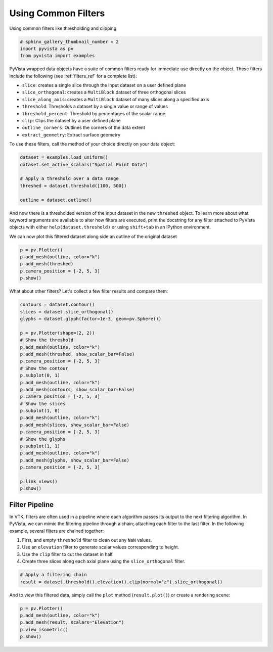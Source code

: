 .. only:: html

    .. note::
        :class: sphx-glr-download-link-note

        Click :ref:`here <sphx_glr_download_examples_01-filter_using-filters.py>`     to download the full example code
    .. rst-class:: sphx-glr-example-title

    .. _sphx_glr_examples_01-filter_using-filters.py:


Using Common Filters
~~~~~~~~~~~~~~~~~~~~

Using common filters like thresholding and clipping


.. code-block:: default


    # sphinx_gallery_thumbnail_number = 2
    import pyvista as pv
    from pyvista import examples








PyVista wrapped data objects have a suite of common filters ready for immediate
use directly on the object. These filters include the following
(see :ref:`filters_ref` for a complete list):

* ``slice``: creates a single slice through the input dataset on a user defined plane
* ``slice_orthogonal``: creates a ``MultiBlock`` dataset of three orthogonal slices
* ``slice_along_axis``: creates a ``MultiBlock`` dataset of many slices along a specified axis
* ``threshold``: Thresholds a dataset by a single value or range of values
* ``threshold_percent``: Threshold by percentages of the scalar range
* ``clip``: Clips the dataset by a user defined plane
* ``outline_corners``: Outlines the corners of the data extent
* ``extract_geometry``: Extract surface geometry

To use these filters, call the method of your choice directly on your data
object:


.. code-block:: default


    dataset = examples.load_uniform()
    dataset.set_active_scalars("Spatial Point Data")

    # Apply a threshold over a data range
    threshed = dataset.threshold([100, 500])

    outline = dataset.outline()








And now there is a thresholded version of the input dataset in the new
``threshed`` object. To learn more about what keyword arguments are available to
alter how filters are executed, print the docstring for any filter attached to
PyVista objects with either ``help(dataset.threshold)`` or using ``shift+tab``
in an IPython environment.

We can now plot this filtered dataset along side an outline of the original
dataset


.. code-block:: default


    p = pv.Plotter()
    p.add_mesh(outline, color="k")
    p.add_mesh(threshed)
    p.camera_position = [-2, 5, 3]
    p.show()





.. image:: /examples/01-filter/images/sphx_glr_using-filters_001.png
    :alt: using filters
    :class: sphx-glr-single-img


.. rst-class:: sphx-glr-script-out

 Out:

 .. code-block:: none


    [(-5.270462178580788, 28.92615544645197, 19.155693267871182),
     (4.5, 4.5, 4.5),
     (0.0, 0.0, 1.0)]



What about other filters? Let's collect a few filter results and compare them:


.. code-block:: default


    contours = dataset.contour()
    slices = dataset.slice_orthogonal()
    glyphs = dataset.glyph(factor=1e-3, geom=pv.Sphere())

    p = pv.Plotter(shape=(2, 2))
    # Show the threshold
    p.add_mesh(outline, color="k")
    p.add_mesh(threshed, show_scalar_bar=False)
    p.camera_position = [-2, 5, 3]
    # Show the contour
    p.subplot(0, 1)
    p.add_mesh(outline, color="k")
    p.add_mesh(contours, show_scalar_bar=False)
    p.camera_position = [-2, 5, 3]
    # Show the slices
    p.subplot(1, 0)
    p.add_mesh(outline, color="k")
    p.add_mesh(slices, show_scalar_bar=False)
    p.camera_position = [-2, 5, 3]
    # Show the glyphs
    p.subplot(1, 1)
    p.add_mesh(outline, color="k")
    p.add_mesh(glyphs, show_scalar_bar=False)
    p.camera_position = [-2, 5, 3]

    p.link_views()
    p.show()




.. image:: /examples/01-filter/images/sphx_glr_using-filters_002.png
    :alt: using filters
    :class: sphx-glr-single-img


.. rst-class:: sphx-glr-script-out

 Out:

 .. code-block:: none


    [(-5.270462178580788, 28.92615544645197, 19.155693267871182),
     (4.5, 4.5, 4.5),
     (0.0, 0.0, 1.0)]



Filter Pipeline
+++++++++++++++

In VTK, filters are often used in a pipeline where each algorithm passes its
output to the next filtering algorithm. In PyVista, we can mimic the
filtering pipeline through a chain; attaching each filter to the last filter.
In the following example, several filters are chained together:

1. First, and empty ``threshold`` filter to clean out any ``NaN`` values.
2. Use an ``elevation`` filter to generate scalar values corresponding to height.
3. Use the ``clip`` filter to cut the dataset in half.
4. Create three slices along each axial plane using the ``slice_orthogonal`` filter.


.. code-block:: default


    # Apply a filtering chain
    result = dataset.threshold().elevation().clip(normal="z").slice_orthogonal()








And to view this filtered data, simply call the ``plot`` method
(``result.plot()``) or create a rendering scene:


.. code-block:: default


    p = pv.Plotter()
    p.add_mesh(outline, color="k")
    p.add_mesh(result, scalars="Elevation")
    p.view_isometric()
    p.show()



.. image:: /examples/01-filter/images/sphx_glr_using-filters_003.png
    :alt: using filters
    :class: sphx-glr-single-img


.. rst-class:: sphx-glr-script-out

 Out:

 .. code-block:: none


    [(21.886664873203234, 21.886664873203234, 21.886664873203234),
     (4.5, 4.5, 4.5),
     (0.0, 0.0, 1.0)]




.. rst-class:: sphx-glr-timing

   **Total running time of the script:** ( 0 minutes  4.503 seconds)


.. _sphx_glr_download_examples_01-filter_using-filters.py:


.. only :: html

 .. container:: sphx-glr-footer
    :class: sphx-glr-footer-example



  .. container:: sphx-glr-download sphx-glr-download-python

     :download:`Download Python source code: using-filters.py <using-filters.py>`



  .. container:: sphx-glr-download sphx-glr-download-jupyter

     :download:`Download Jupyter notebook: using-filters.ipynb <using-filters.ipynb>`


.. only:: html

 .. rst-class:: sphx-glr-signature

    `Gallery generated by Sphinx-Gallery <https://sphinx-gallery.github.io>`_
